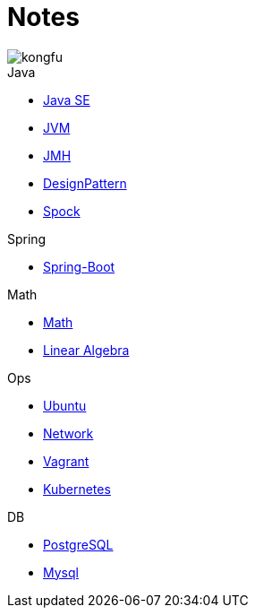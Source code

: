 = Notes
:doctype: book
:icons: font
:source-highlighter: highlightjs
:highlightjs-theme: idea
:sectlinks:

image::http://resources-1252259164.file.myqcloud.com/images/kongfu.jpeg[]

.Java
* link:Java.html[Java SE]
* link:JVM.html[JVM]
* link:JMH.html[JMH]
* link:DesignPattern.html[DesignPattern]
* link:Spock.html[Spock]

.Spring
* link:Spring-Boot-Seq.html[Spring-Boot]

.Math
* link:Math.html[Math]
* link:LinearAlgebra.html[Linear Algebra]

.Ops
* link:Ubuntu.html[Ubuntu]
* link:Network.html[Network]
* link:Vagrant.html[Vagrant]
* link:Kubernetes.html[Kubernetes]

.DB
* link:PostgreSQL.html[PostgreSQL]
* link:MySQL.html[Mysql]


